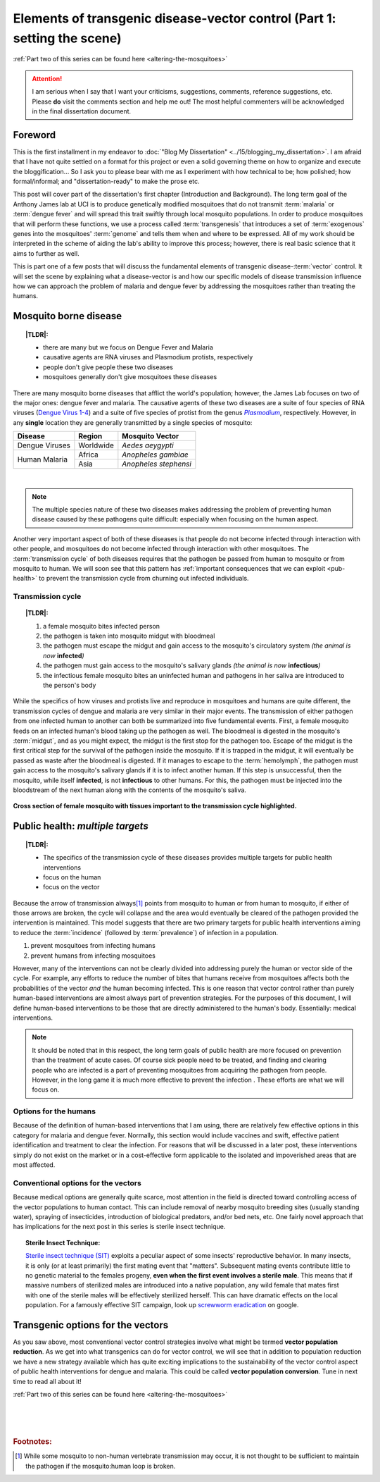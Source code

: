 Elements of transgenic disease-vector control (Part 1: setting the scene)
=========================================================================
.. _setting-the-scene:

.. |TLDR| replace:: :abbr:`TL;DR (Too Long; Didn't Read)`

:ref:`Part two of this series can be found here <altering-the-mosquitoes>`

.. attention:: I am serious when I say that I want your criticisms, suggestions, comments, reference suggestions, etc. Please **do** visit the comments section and help me out! The most helpful commenters will be acknowledged in the final dissertation document. 



Foreword
--------
This is the first installment in my endeavor to :doc:`"Blog My Dissertation" <../15/blogging_my_dissertation>`.  
I am afraid that I have not quite settled on a format for this project or even a solid governing theme on how to organize and execute the bloggification...
So I ask you to please bear with me as I experiment with how technical to be; how polished; how formal/informal; and "dissertation-ready" to make the prose etc.

This post will cover part of the dissertation's first chapter (Introduction and Background).
The long term goal of the Anthony James lab at UCI is to produce genetically modified mosquitoes that do not transmit :term:`malaria` or :term:`dengue fever` and will spread this trait swiftly through local mosquito populations.
In order to produce mosquitoes that will perform these functions, we use a process called :term:`transgenesis` that introduces a set of :term:`exogenous` genes into the mosquitoes' :term:`genome` and tells them when and where to be expressed.
All of my work should be interpreted in the scheme of aiding the lab's ability to improve this process; however, there is real basic science that it aims to further as well.

This is part one of a few posts that will discuss the fundamental elements of transgenic disease-\ :term:`vector` control.
It will set the scene by explaining what a disease-vector is and how our specific models of disease transmission influence how we can approach the problem of malaria and dengue fever by addressing the mosquitoes rather than treating the humans.


.. more::

Mosquito borne disease
-----------------------

.. topic:: |TLDR|:

	- there are many but we focus on Dengue Fever and Malaria
	- causative agents are RNA viruses and Plasmodium protists, respectively
	- people don't give people these two diseases
	- mosquitoes generally don't give mosquitoes these diseases

There are many mosquito borne diseases that afflict the world's population; however, the James Lab focuses on two of the major ones: dengue fever and malaria.
The causative agents of these two diseases are a suite of four species of RNA viruses (`Dengue Virus 1-4 <http://en.wikipedia.org/wiki/Dengue_fever#Virology>`_) and a suite of five species of protist from the genus |Plasmodium|_, respectively.
However, in any **single** location they are generally transmitted by a single species of mosquito: 


+------------------+------------+-----------------------+
| Disease          | Region     | Mosquito Vector       |
+==================+============+=======================+
| Dengue Viruses   | Worldwide  | *Aedes aeygypti*      |
+------------------+------------+-----------------------+
|                  | Africa     | *Anopheles gambiae*   |
| Human Malaria    +------------+-----------------------+
|                  | Asia       | *Anopheles stephensi* |
+------------------+------------+-----------------------+

|

.. Note:: The multiple species nature of these two diseases makes addressing the problem of preventing human disease caused by these pathogens quite difficult: especially when focusing on the human aspect.

.. seealso:: Other posts will go into more detail on the specifics of the distribution and effects of the actual diseases on local populations. Once completed, they will be linked to from here.

Another very important aspect of both of these diseases is that people do not become infected through interaction with other people, and mosquitoes do not become infected through interaction with other mosquitoes.
The :term:`transmission cycle` of both diseases requires that the pathogen be passed from human to mosquito or from mosquito to human.
We will soon see that this pattern has :ref:`important consequences that we can exploit <pub-health>` to prevent the transmission cycle from churning out infected individuals.

.. |Plasmodium| replace:: *Plasmodium*
.. _Plasmodium: http://en.wikipedia.org/wiki/Plasmodium


Transmission cycle
^^^^^^^^^^^^^^^^^^

.. topic:: |TLDR|:
	
	1. a female mosquito bites infected person
	2. the pathogen is taken into mosquito midgut with bloodmeal
	3. the pathogen must escape the midgut and gain access to the mosquito's circulatory system *(the animal is now* **infected**\ *)*
	4. the pathogen must gain access to the mosquito's salivary glands *(the animal is now* **infectious**\ *)*
	5. the infectious female mosquito bites an uninfected human and pathogens in her saliva are introduced to the person's body

While the specifics of how viruses and protists live and reproduce in mosquitoes and humans are quite different, the transmission cycles of dengue and malaria are very similar in their major events.
The transmission of either pathogen from one infected human to another can both be summarized into five fundamental events.
First, a female mosquito feeds on an infected human's blood taking up the pathogen as well.
The bloodmeal is digested in the mosquito's :term:`midgut`, and as you might expect, the midgut is the first stop for the pathogen too.
Escape of the midgut is the first critical step for the survival of the pathogen inside the mosquito.
If it is trapped in the midgut, it will eventually be passed as waste after the bloodmeal is digested.
If it manages to escape to the :term:`hemolymph`, the pathogen must gain access to the mosquito's salivary glands if it is to infect another human.
If this step is unsuccessful, then the mosquito, while itself **infected**, is not **infectious** to other humans.
For this, the pathogen must be injected into the bloodstream of the next human along with the contents of the mosquito's saliva.

.. figure:: mosqXsection.png
	:width: 585px
	:align: center

	**Cross section of female mosquito with tissues important to the transmission cycle highlighted.**


.. _pub-health:

Public health: *multiple targets*
---------------------------------
.. topic:: |TLDR|:

	- The specifics of the transmission cycle of these diseases provides multiple targets for public health interventions
	- focus on the human
	- focus on the vector

Because the arrow of transmission always\ [#nonhuman_transmission]_ points from mosquito to human or from human to mosquito, if either of those arrows are broken, the cycle will collapse and the area would eventually be cleared of the pathogen provided the intervention is maintained.
This model suggests that there are two primary targets for public health interventions aiming to reduce the :term:`incidence` (followed by :term:`prevalence`) of infection in a population.

1. prevent mosquitoes from infecting humans
2. prevent humans from infecting mosquitoes

However, many of the interventions can not be clearly divided into addressing purely the human or vector side of the cycle.
For example, any efforts to reduce the number of bites that humans receive from mosquitoes affects both the probabilities of the vector *and* the human becoming infected.  
This is one reason that vector control rather than purely human-based interventions are almost always part of prevention strategies. 
For the purposes of this document, I will define human-based interventions to be those that are directly administered to the human's body.
Essentially: medical interventions. 

.. note:: It should be noted that in this respect, the long term goals of public health are more focused on prevention than the treatment of acute cases. Of course sick people need to be treated, and finding and clearing people who are infected is a part of preventing mosquitoes from acquiring the pathogen from people.  However, in the long game it is much more effective to prevent the infection .  These efforts are what we will focus on.



Options for the humans
^^^^^^^^^^^^^^^^^^^^^^
Because of the definition of human-based interventions that I am using, there are relatively few effective options in this category for malaria and dengue fever.
Normally, this section would include vaccines and swift, effective patient identification and treatment to clear the infection.
For reasons that will be discussed in a later post, these interventions simply do not exist on the market or in a cost-effective form applicable to the isolated and impoverished areas that are most affected.

.. seealso:: This subject should also be given a deeper treatment in the future. Links to those posts will show up here.

Conventional options for the vectors
^^^^^^^^^^^^^^^^^^^^^^^^^^^^^^^^^^^^
Because medical options are generally quite scarce, most attention in the field is directed toward controlling access of the vector populations to human contact.
This can include removal of nearby mosquito breeding sites (usually standing water), spraying of insecticides, introduction of biological predators, and/or bed nets, etc. 
One fairly novel approach that has implications for the next post in this series is sterile insect technique.

.. _topic-SIT:
.. topic:: Sterile Insect Technique:

	`Sterile insect technique (SIT) <http://en.wikipedia.org/wiki/Sterile_insect_technique>`_ exploits a peculiar aspect of some insects' reproductive behavior.  
	In many insects, it is only (or at least primarily) the first mating event that "matters".
	Subsequent mating events contribute little to no genetic material to the females progeny, **even when the first event involves a sterile male**.
	This means that if massive numbers of sterilized males are introduced into a native population, any wild female that mates first with one of the sterile males will be effectively sterilized herself.
	This can have dramatic effects on the local population.
	For a famously effective SIT campaign, look up `screwworm eradication <http://goo.gl/DF7bv>`_ on google. 


Transgenic options for the vectors
----------------------------------
As you saw above, most conventional vector control strategies involve what might be termed **vector population reduction**.  As we get into what transgenics can do for vector control, we will see that in addition to population reduction we have a new strategy available which has quite exciting implications to the sustainability of the vector control aspect of public health interventions for dengue and malaria.
This could be called **vector population conversion**.  Tune in next time to read all about it!



:ref:`Part two of this series can be found here <altering-the-mosquitoes>`

|
|
|

.. rubric:: **Footnotes:**

.. [#nonhuman_transmission] While some mosquito to non-human vertebrate transmission may occur, it is not thought to be sufficient to maintain the pathogen if the mosquito:human loop is broken.


.. author:: default
.. categories:: My Research, My Dissertation
.. tags:: mosquitoes, background, vector control, transgenic mosquitoes, GMO, GMM, Dissertation: Chapter One (Background)
.. comments::
